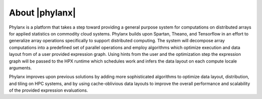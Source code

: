 ..
    Copyright (C) 2018 Hartmut Kaiser
    Copyright (C) 2018 Bibek Wagle


    Distributed under the Boost Software License, Version 1.0. (See accompanying
    file LICENSE_1_0.txt or copy at http://www.boost.org/LICENSE_1_0.txt)

============================
About |phylanx|
============================

Phylanx is a platform that takes a step toward providing a general purpose system for computations on distributed arrays for applied statistics on commodity cloud systems. Phylanx builds upon Spartan, Theano, and Tensorflow in an effort to generalize array operations specifically to support distributed computing. The system will decompose array computations into a predefined set of parallel operations and employ algorithms which optimize execution and data layout from of a user provided expression graph. Using hints from the user and the optimization step the expression graph will be passed to the HPX runtime which schedules work and infers the data layout on each compute locale arguments.

Phylanx improves upon previous solutions by adding more sophisticated algorithms to optimize data layout, distribution, and tiling on HPC systems, and by using cache-oblivious data layouts to improve the overall performance and scalability of the provided expression evaluations.

